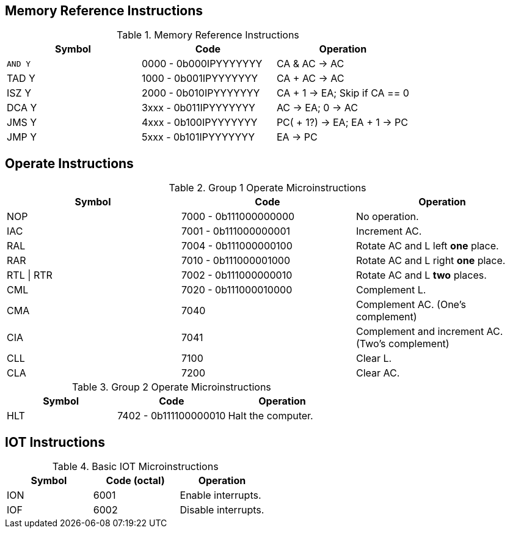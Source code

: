 
== Memory Reference Instructions

.Memory Reference Instructions
[frame=ends,grid=none,cols="1,1,1"]
|===
|Symbol |Code |Operation

|`AND Y`
|0000 - 0b000IPYYYYYYY
|CA & AC -> AC

|TAD Y
|1000 - 0b001IPYYYYYYY
|CA + AC -> AC

|ISZ Y
|2000 - 0b010IPYYYYYYY
|CA + 1 -> EA; Skip if CA == 0

|DCA Y
|3xxx - 0b011IPYYYYYYY
|AC -> EA; 0 -> AC

|JMS Y
|4xxx - 0b100IPYYYYYYY
|PC( + 1?) -> EA; EA + 1 -> PC

|JMP Y
|5xxx - 0b101IPYYYYYYY
|EA -> PC
|===

== Operate Instructions

.Group 1 Operate Microinstructions
[frame=ends,grid=none,cols="1,1,1"]
|===
|Symbol |Code | Operation

|NOP
|7000 - 0b111000000000
|No operation.

|IAC
|7001 - 0b111000000001
|Increment AC.

|RAL
|7004 - 0b111000000100
|Rotate AC and L left *one* place.

|RAR
|7010 - 0b111000001000
|Rotate AC and L right *one* place.

|RTL \| RTR
|7002 - 0b111000000010
|Rotate AC and L *two* places.

|CML
|7020 - 0b111000010000
|Complement L.

|CMA
|7040
|Complement AC. (One's complement)

|CIA
|7041
|Complement and increment AC. (Two's complement)

|CLL
|7100
|Clear L.

|CLA
|7200
|Clear AC.
|===

.Group 2 Operate Microinstructions
[frame=ends,grid=none,cols="1,1,1"]
|===
|Symbol |Code | Operation

|HLT
|7402 - 0b111100000010
|Halt the computer.
|===

<<<

== IOT Instructions

.Basic IOT Microinstructions
[frame=ends,grid=none,cols="1,1,1"]
|===
|Symbol |Code (octal) | Operation

|ION
|6001
|Enable interrupts.

|IOF
|6002
|Disable interrupts.
|===